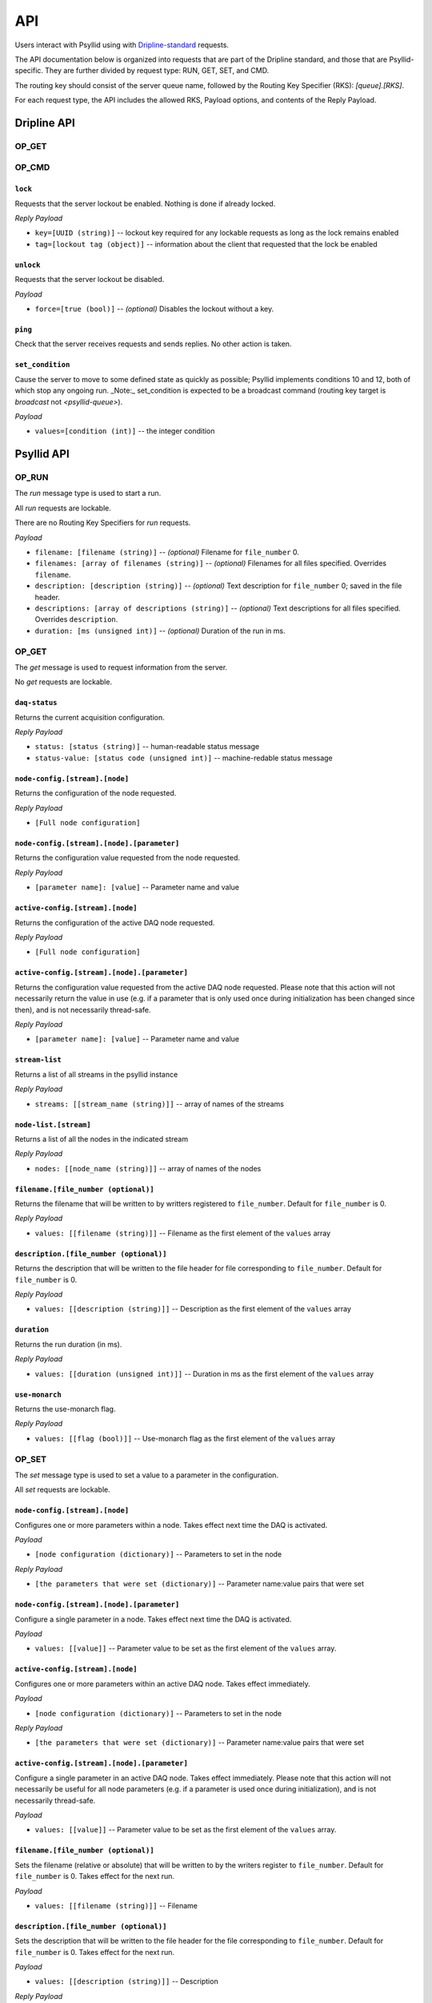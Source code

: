 .. _api-label:

##########
API
##########

Users interact with Psyllid using with `Dripline-standard <https://github.com/project8/dripline>`_ requests.

The API documentation below is organized into requests that are part of the Dripline standard, and those that are Psyllid-specific.  They are further divided by request type: RUN, GET, SET, and CMD.

The routing key should consist of the server queue name, followed by the Routing Key Specifier (RKS): `[queue].[RKS]`.

For each request type, the API includes the allowed RKS, Payload options, and contents of the Reply Payload.


Dripline API
============

OP_GET
^^^^^^

.. toggle-header::
    :header: ``is-locked``
    ----------------------

    Returns whether or not the server is locked out.

    *Reply Payload*

    - ``is-locked=[true/false (bool)]``


OP_CMD
^^^^^^

``lock``
--------
Requests that the server lockout be enabled. Nothing is done if already locked.

*Reply Payload*

- ``key=[UUID (string)]`` -- lockout key required for any lockable requests as long as the lock remains enabled
- ``tag=[lockout tag (object)]`` -- information about the client that requested that the lock be enabled

``unlock``
----------
Requests that the server lockout be disabled.

*Payload*

- ``force=[true (bool)]`` -- *(optional)* Disables the lockout without a key.

``ping``
--------
Check that the server receives requests and sends replies. No other action is taken.

``set_condition``
-----------------
Cause the server to move to some defined state as quickly as possible; Psyllid implements conditions 10 and 12, both of which stop any ongoing run.
_Note:_ set_condition is expected to be a broadcast command (routing key target is `broadcast` not `<psyllid-queue>`).


*Payload*

- ``values=[condition (int)]`` -- the integer condition


Psyllid API
===========

OP_RUN
^^^^^^

The `run` message type is used to start a run.

All `run` requests are lockable.

There are no Routing Key Specifiers for *run* requests.

*Payload*

- ``filename: [filename (string)]`` -- *(optional)* Filename for ``file_number`` 0.
- ``filenames: [array of filenames (string)]`` -- *(optional)* Filenames for all files specified. Overrides ``filename``.
- ``description: [description (string)]`` -- *(optional)* Text description for ``file_number`` 0; saved in the file header.
- ``descriptions: [array of descriptions (string)]`` -- *(optional)* Text descriptions for all files specified.  Overrides ``description``.
- ``duration: [ms (unsigned int)]`` -- *(optional)* Duration of the run in ms.


OP_GET
^^^^^^

The `get` message is used to request information from the server.

No `get` requests are lockable.

``daq-status``
--------------
Returns the current acquisition configuration.

*Reply Payload*

- ``status: [status (string)]`` -- human-readable status message
- ``status-value: [status code (unsigned int)]`` -- machine-redable status message

``node-config.[stream].[node]``
-------------------------------
Returns the configuration of the node requested.

*Reply Payload*

- ``[Full node configuration]``

``node-config.[stream].[node].[parameter]``
-------------------------------------------
Returns the configuration value requested from the node requested.

*Reply Payload*

- ``[parameter name]: [value]`` -- Parameter name and value

``active-config.[stream].[node]``
-------------------------------
Returns the configuration of the active DAQ node requested.

*Reply Payload*

- ``[Full node configuration]``

``active-config.[stream].[node].[parameter]``
-------------------------------------------
Returns the configuration value requested from the active DAQ node requested.  
Please note that this action will not necessarily return the value in use (e.g. if a parameter that is only used once during initialization has been changed since then), and is not necessarily thread-safe.

*Reply Payload*

- ``[parameter name]: [value]`` -- Parameter name and value

``stream-list``
---------------
Returns a list of all streams in the psyllid instance

*Reply Payload*

- ``streams: [[stream_name (string)]]`` -- array of names of the streams

``node-list.[stream]``
----------------------
Returns a list of all the nodes in the indicated stream

*Reply Payload*

- ``nodes: [[node_name (string)]]`` -- array of names of the nodes

``filename.[file_number (optional)]``
------------
Returns the filename that will be written to by writters registered to ``file_number``.  Default for ``file_number`` is 0.

*Reply Payload*

- ``values: [[filename (string)]]`` -- Filename as the first element of the ``values`` array

``description.[file_number (optional)]``
---------------
Returns the description that will be written to the file header for file corresponding to ``file_number``.  Default for ``file_number`` is 0.

*Reply Payload*

- ``values: [[description (string)]]`` -- Description as the first element of the ``values`` array

``duration``
------------
Returns the run duration (in ms).

*Reply Payload*

- ``values: [[duration (unsigned int)]]`` -- Duration in ms as the first element of the ``values`` array

``use-monarch``
---------------
Returns the use-monarch flag.

*Reply Payload*

- ``values: [[flag (bool)]]`` -- Use-monarch flag as the first element of the ``values`` array


OP_SET
^^^^^^

The `set` message type is used to set a value to a parameter in the configuration.

All `set` requests are lockable.

``node-config.[stream].[node]``
-------------------------------
Configures one or more parameters within a node.  Takes effect next time the DAQ is activated.

*Payload*

- ``[node configuration (dictionary)]`` -- Parameters to set in the node

*Reply Payload*

- ``[the parameters that were set (dictionary)]`` -- Parameter name:value pairs that were set

``node-config.[stream].[node].[parameter]``
-------------------------------------------
Configure a single parameter in a node.  Takes effect next time the DAQ is activated.

*Payload*

- ``values: [[value]]`` -- Parameter value to be set as the first element of the ``values`` array.

``active-config.[stream].[node]``
-------------------------------
Configures one or more parameters within an active DAQ node.  Takes effect immediately.  

*Payload*

- ``[node configuration (dictionary)]`` -- Parameters to set in the node

*Reply Payload*

- ``[the parameters that were set (dictionary)]`` -- Parameter name:value pairs that were set

``active-config.[stream].[node].[parameter]``
-------------------------------------------
Configure a single parameter in an active DAQ node.  Takes effect immediately.  
Please note that this action will not necessarily be useful for all node parameters (e.g. if a parameter is used once during initialization), and is not necessarily thread-safe.

*Payload*

- ``values: [[value]]`` -- Parameter value to be set as the first element of the ``values`` array.

``filename.[file_number (optional)]``
------------
Sets the filename (relative or absolute) that will be written to by the writers register to ``file_number``.  Default for ``file_number`` is 0.  Takes effect for the next run.

*Payload*

- ``values: [[filename (string)]]`` -- Filename

``description.[file_number (optional)]``
---------------
Sets the description that will be written to the file header for the file corresponding to ``file_number``.  Default for ``file_number`` is 0.  Takes effect for the next run.

*Payload*

- ``values: [[description (string)]]`` -- Description

*Reply Payload*

- ``[the parameter that was set as a dictionary]`` -- Parameter name:value pair that was set

``duration``
------------
Sets the run duration in ms. Takes effect for the next run.

*Payload*

- ``values: [[duration (unsigned int)]]`` -- Duration in ms

``use-monarch``
---------------
Sets the use-monarch flag. Takes effect for the next run.

*Payload*

- ``values: [[flag (bool)]]`` -- Flag value (true, false, 0, 1)


OP_CMD
^^^^^^

The `cmd` message type is used to run a variety of different command instructions.

All `command` requests are lockable.

``add-stream``
--------------
Adds a stream to the DAQ configuration.  Takes effect next time the DAQ is activated.

*Payload*

- ``name: [stream name (string)]`` -- Unique name for the stream.
- ``config: [stream configuration (dictionary)]`` -- Configuration for the stream

``remove-stream``
-----------------
Remove a stream from the DAQ configuration.  Takes effect next time the DAQ is activated.

*Payload*

- ``values: [[stream name (string)]]`` -- Name of the stream to remove as the first element of the ``values`` array

``run-daq-cmd.[stream].[node].[cmd]``
-------------------------------------
Instruct an active DAQ node to execute a particular command.  Please note that this action is not necessarily thread-safe.

*Payload*

- ``[command arguments (dictionary)]`` -- Any arguments needed for the execution of the command.

*Reply Payload*

- ``[the command configuration given to the node (dictionary)]`` -- Repeating what the node was told to do

``stop-run``
------------
Stop a run that's currently going on.

``start-run``
-------------
Same as the OP_RUN command above.

``activate-daq``
----------------
Put the DAQ in its actiavated state to be ready to take data.  Psyllid must be in its deactivated state before this call.

``reactivate-daq``
------------------
Deactivate, then reactivate the DAQ; it will end in its activated state, ready to take data.  Psyllid must be in its activated state before this call.

``deactivate-daq``
------------------
Put in its deactivated state, in which it is not immediately ready to take data.  Psyllid must be in its activated state before this call.

``quit-psyllid``
----------------
Instruct the Psyllid executable to exit.

<batch-command-key>
-------------------
All keys listed in the `batch-commands` node of the configuration are bound as command names and may be called.
These add one or more commands to the batch_executor queue; the return code indicates only that the actions were queued, nothing about their execution status.
The command `hard-abort` is defined in the default server_config to execute `stop-run`.

